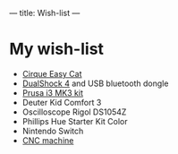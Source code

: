 ---
title: Wish-list
---

* My wish-list

 - [[https://www.amazon.co.uk/Cirque-Easy-Cat-Glidepoint-Touchpad/dp/B000V5IFQA][Cirque Easy Cat]]
 - [[https://www.playstation.com/en-us/explore/accessories/gaming-controllers/dualshock-4/][DualShock 4]] and USB bluetooth dongle
 - [[https://shop.prusa3d.com/en/3d-printers/180-original-prusa-i3-mk3-kit.html][Prusa i3 MK3 kit]]
 - Deuter Kid Comfort 3
 - Oscilloscope Rigol DS1054Z
 - Phillips Hue Starter Kit Color
 - Nintendo Switch
 - [[https://www.ebay.com/itm/Mini-3-Axis-Laser-CNC-1610-Engraving-Machine-Pcb-Milling-Wood-Carving-Router/222735829942][CNC machine]]
